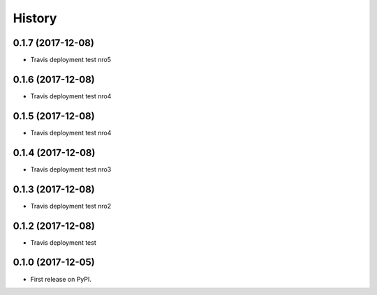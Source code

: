 =======
History
=======

0.1.7 (2017-12-08)
------------------

* Travis deployment test nro5

0.1.6 (2017-12-08)
------------------

* Travis deployment test nro4

0.1.5 (2017-12-08)
------------------

* Travis deployment test nro4

0.1.4 (2017-12-08)
------------------

* Travis deployment test nro3

0.1.3 (2017-12-08)
------------------

* Travis deployment test nro2

0.1.2 (2017-12-08)
------------------

* Travis deployment test

0.1.0 (2017-12-05)
------------------

* First release on PyPI.

